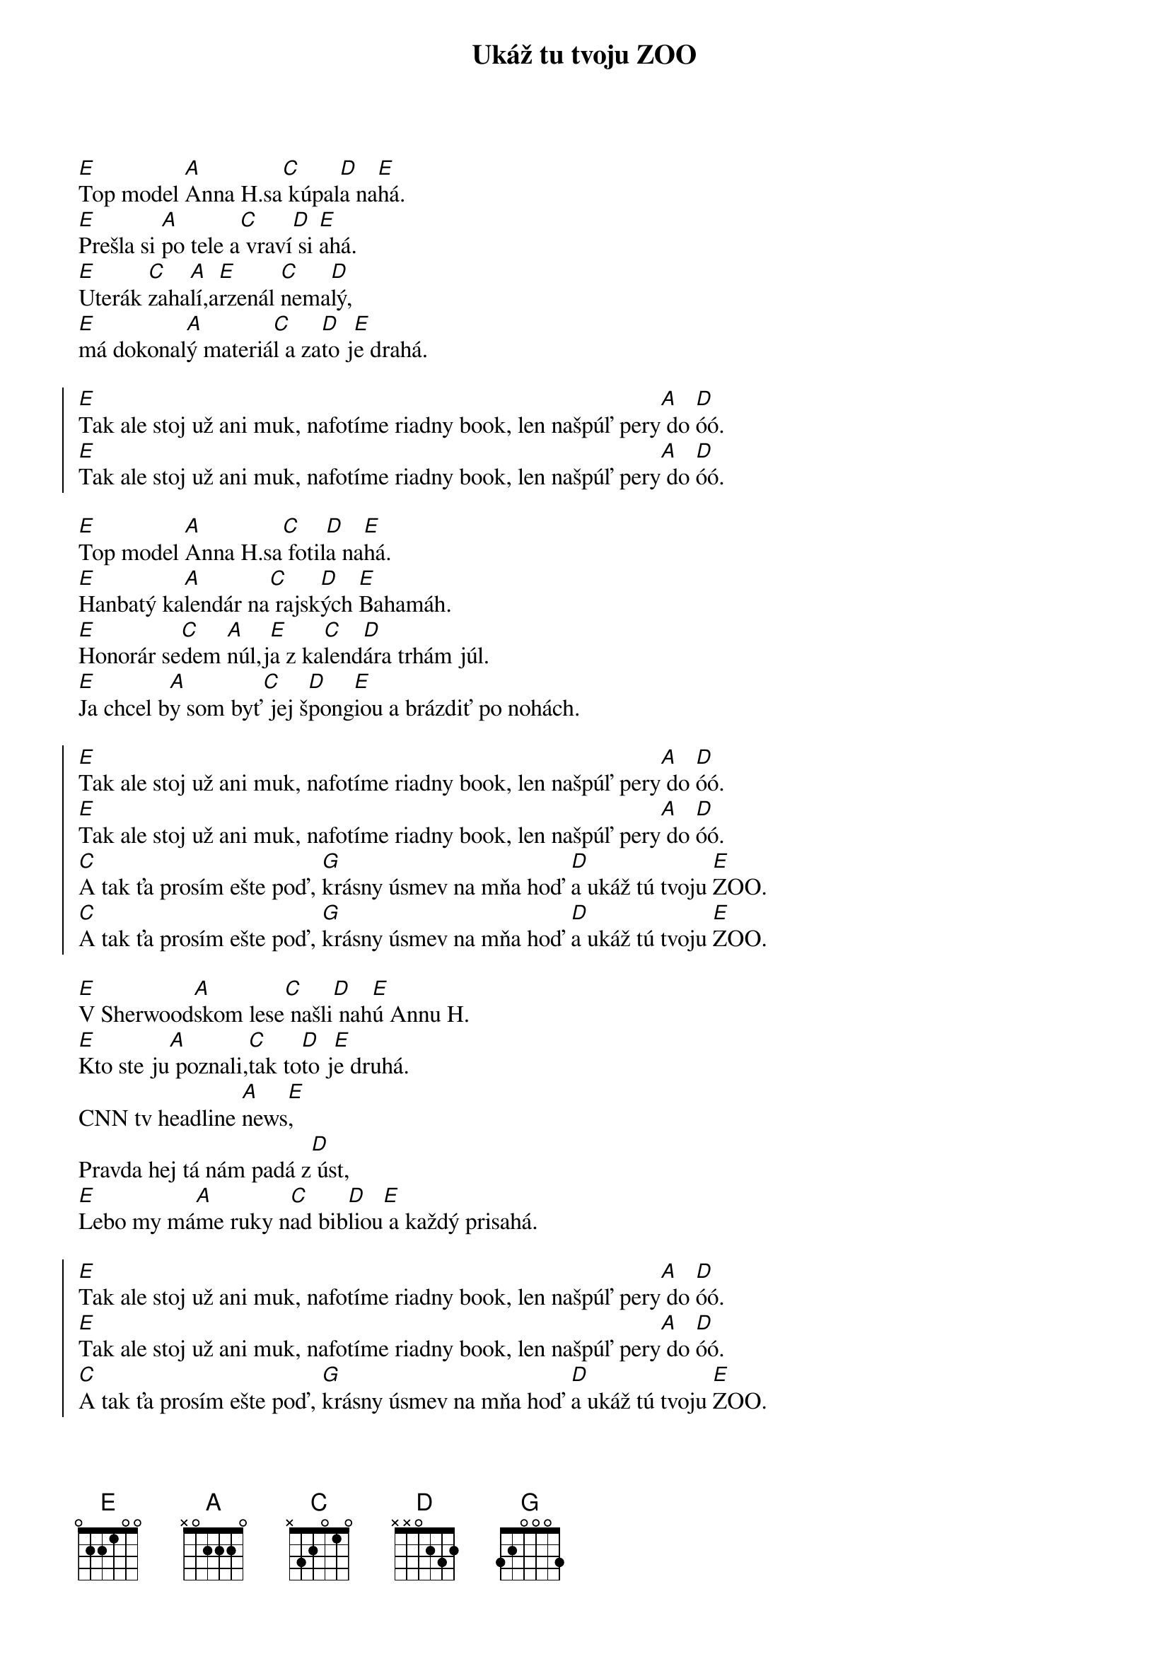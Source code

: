 {artist: Horkýže Slíže}
{title: Ukáž tu tvoju ZOO}

# TODO: write intro

{start_of_verse}
[E]Top model [A]Anna H.sa[C] kúpal[D]a na[E]há.
[E]Prešla si [A]po tele a[C] vraví[D] si [E]ahá.
[E]Uterák [C]zaha[A]lí,a[E]rzenál [C]nema[D]lý,
[E]má dokonal[A]ý materiá[C]l a za[D]to j[E]e drahá.
{end_of_verse}

{start_of_chorus}
[E]Tak ale stoj už ani muk, nafotíme riadny book, len našpúľ pery[A] do [D]óó.
[E]Tak ale stoj už ani muk, nafotíme riadny book, len našpúľ pery[A] do [D]óó.
{end_of_chorus}

{start_of_verse}
[E]Top model [A]Anna H.sa[C] fotil[D]a na[E]há.
[E]Hanbatý ka[A]lendár na[C] rajsk[D]ých [E]Bahamáh.
[E]Honorár se[C]dem [A]núl,j[E]a z ka[C]lend[D]ára trhám júl.
[E]Ja chcel b[A]y som byť[C] jej š[D]pong[E]iou a brázdiť po nohách.
{end_of_verse}

{start_of_chorus}
[E]Tak ale stoj už ani muk, nafotíme riadny book, len našpúľ pery[A] do [D]óó.
[E]Tak ale stoj už ani muk, nafotíme riadny book, len našpúľ pery[A] do [D]óó.
[C]A tak ťa prosím ešte poď, [G]krásny úsmev na mňa hoď [D]a ukáž tú tvoju [E]ZOO.
[C]A tak ťa prosím ešte poď, [G]krásny úsmev na mňa hoď [D]a ukáž tú tvoju [E]ZOO.
{end_of_chorus}

{start_of_verse}
[E]V Sherwood[A]skom lese[C] našli[D] nah[E]ú Annu H.
[E]Kto ste ju[A] poznali,[C]tak to[D]to j[E]e druhá.
CNN tv headline [A]news[E],
Pravda hej tá nám padá z[D] úst,
[E]Lebo my má[A]me ruky n[C]ad bib[D]liou[E] a každý prisahá.
{end_of_verse}

{start_of_chorus}
[E]Tak ale stoj už ani muk, nafotíme riadny book, len našpúľ pery[A] do [D]óó.
[E]Tak ale stoj už ani muk, nafotíme riadny book, len našpúľ pery[A] do [D]óó.
[C]A tak ťa prosím ešte poď, [G]krásny úsmev na mňa hoď [D]a ukáž tú tvoju [E]ZOO.
[C]A tak ťa prosím ešte poď, [G]krásny úsmev na mňa hoď [D]a ukáž tú tvoju [E]ZOO.
[C]A tak ťa prosím ešte poď, [G]krásny úsmev na mňa hoď [D]a ukáž tú tvoju [E]ZOO.
[C]A tak ťa prosím ešte poď, [G]krásny úsmev na mňa hoď [D]a ukáž tú tvoju [E]ZOO.
{end_of_chorus}
